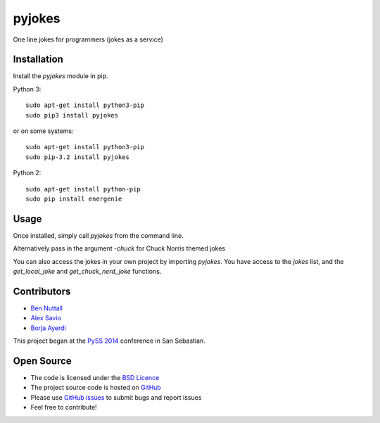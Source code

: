 =========
pyjokes
=========

One line jokes for programmers (jokes as a service)

Installation
============

Install the `pyjokes` module in pip.

Python 3::

    sudo apt-get install python3-pip
    sudo pip3 install pyjokes

or on some systems::

    sudo apt-get install python3-pip
    sudo pip-3.2 install pyjokes

Python 2::

    sudo apt-get install python-pip
    sudo pip install energenie

Usage
=====

Once installed, simply call `pyjokes` from the command line.

Alternatively pass in the argument `-chuck` for Chuck Norris themed jokes

You can also access the jokes in your own project by importing `pyjokes`. You have access to the `jokes` list, and the `get_local_joke` and `get_chuck_nerd_joke` functions.

Contributors
============

* `Ben Nuttall`_
* `Alex Savio`_
* `Borja Ayerdi`_

This project began at the `PySS 2014`_ conference in San Sebastian.

Open Source
===========

* The code is licensed under the `BSD Licence`_
* The project source code is hosted on `GitHub`_
* Please use `GitHub issues`_ to submit bugs and report issues
* Feel free to contribute!


.. _Ben Nuttall: https://github.com/bennuttall
.. _Alex Savio: https://github.com/alexsavio
.. _Borja Ayerdi: https://github.com/borjaayerdi
.. _PySS 2014: http://www.pyss.org/
.. _BSD Licence: http://opensource.org/licenses/BSD-3-Clause
.. _GitHub Issues: https://github.com/bennuttall/pyjokes
.. _GitHub: https://github.com/bennuttall/pyjokes/issues
